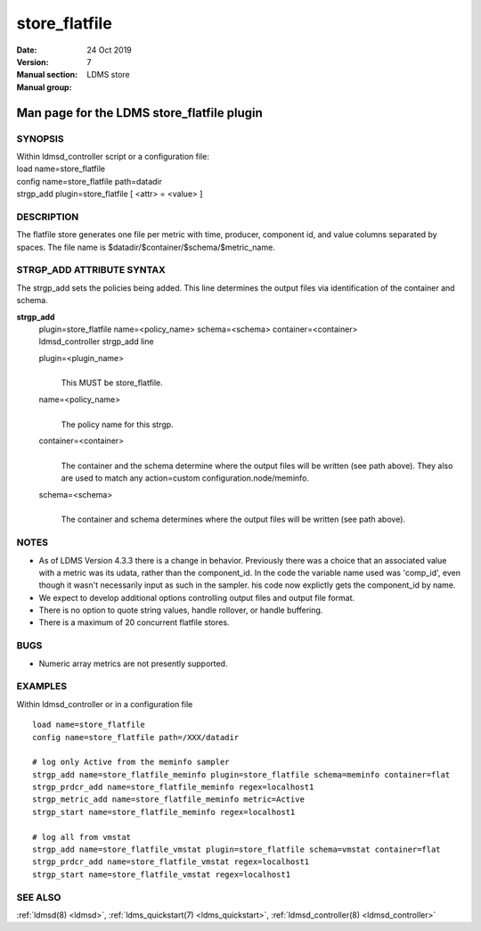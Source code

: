 .. _store_flatfile:

=====================
store_flatfile
=====================

:Date:   24 Oct 2019
:Version:
:Manual section: 7
:Manual group: LDMS store


--------------------------------------------
Man page for the LDMS store_flatfile plugin 
--------------------------------------------

SYNOPSIS
========

| Within ldmsd_controller script or a configuration file:
| load name=store_flatfile
| config name=store_flatfile path=datadir
| strgp_add plugin=store_flatfile [ <attr> = <value> ]

DESCRIPTION
===========

The flatfile store generates one file per metric with time, producer,
component id, and value columns separated by spaces. The file name is
$datadir/$container/$schema/$metric_name.

STRGP_ADD ATTRIBUTE SYNTAX
==========================

The strgp_add sets the policies being added. This line determines the
output files via identification of the container and schema.

**strgp_add**
   | plugin=store_flatfile name=<policy_name> schema=<schema>
     container=<container>
   | ldmsd_controller strgp_add line

   plugin=<plugin_name>
      |
      | This MUST be store_flatfile.

   name=<policy_name>
      |
      | The policy name for this strgp.

   container=<container>
      |
      | The container and the schema determine where the output files
        will be written (see path above). They also are used to match
        any action=custom configuration.node/meminfo.

   schema=<schema>
      |
      | The container and schema determines where the output files will
        be written (see path above).

NOTES
=====

-  As of LDMS Version 4.3.3 there is a change in behavior. Previously
   there was a choice that an associated value with a metric was its
   udata, rather than the component_id. In the code the variable name
   used was 'comp_id', even though it wasn't necessarily input as such
   in the sampler. his code now explictly gets the component_id by name.

-  We expect to develop additional options controlling output files and
   output file format.

-  There is no option to quote string values, handle rollover, or handle
   buffering.

-  There is a maximum of 20 concurrent flatfile stores.

BUGS
====

-  Numeric array metrics are not presently supported.

EXAMPLES
========

Within ldmsd_controller or in a configuration file

::

   load name=store_flatfile
   config name=store_flatfile path=/XXX/datadir

   # log only Active from the meminfo sampler
   strgp_add name=store_flatfile_meminfo plugin=store_flatfile schema=meminfo container=flat
   strgp_prdcr_add name=store_flatfile_meminfo regex=localhost1
   strgp_metric_add name=store_flatfile_meminfo metric=Active
   strgp_start name=store_flatfile_meminfo regex=localhost1

   # log all from vmstat
   strgp_add name=store_flatfile_vmstat plugin=store_flatfile schema=vmstat container=flat
   strgp_prdcr_add name=store_flatfile_vmstat regex=localhost1
   strgp_start name=store_flatfile_vmstat regex=localhost1

SEE ALSO
========

:ref:`ldmsd(8) <ldmsd>`, :ref:`ldms_quickstart(7) <ldms_quickstart>`, :ref:`ldmsd_controller(8) <ldmsd_controller>`
